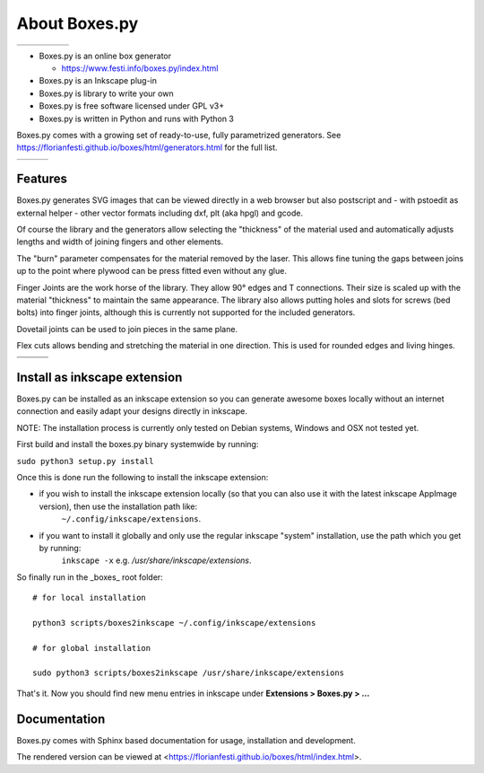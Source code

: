 About Boxes.py
==============

+----------------------------------------------+----------------------------------------------+----------------------------------------------+----------------------------------------------+----------------------------------------------+
| .. image:: static/samples/NotesHolder.jpg    | .. image:: static/samples/OttoBody.jpg       | .. image:: static/samples/PaintStorage.jpg   | .. image:: static/samples/ShutterBox.jpg     | .. image:: static/samples/TwoPiece.jpg       |
+----------------------------------------------+----------------------------------------------+----------------------------------------------+----------------------------------------------+----------------------------------------------+

* Boxes.py is an online box generator

  * https://www.festi.info/boxes.py/index.html

* Boxes.py is an Inkscape plug-in
* Boxes.py is library to write your own
* Boxes.py is free software licensed under GPL v3+
* Boxes.py is written in Python and runs with Python 3

Boxes.py comes with a growing set of ready-to-use, fully parametrized
generators. See https://florianfesti.github.io/boxes/html/generators.html for the full list.

+----------------------------------------------+----------------------------------------------+----------------------------------------------+
| .. image:: static/samples/AngledBox.jpg      | .. image:: static/samples/FlexBox2.jpg       | .. image:: static/samples/HingeBox.jpg       |
+----------------------------------------------+----------------------------------------------+----------------------------------------------+

Features
--------

Boxes.py generates SVG images that can be viewed directly in a web browser but also
postscript and - with pstoedit as external helper - other vector formats
including dxf, plt (aka hpgl) and gcode.

Of course the library and the generators allow selecting the "thickness"
of the material used and automatically adjusts lengths and width of
joining fingers and other elements.

The "burn" parameter compensates for the material removed by the laser. This
allows fine tuning the gaps between joins up to the point where plywood
can be press fitted even without any glue.

Finger Joints are the work horse of the library. They allow 90° edges
and T connections. Their size is scaled up with the material
"thickness" to maintain the same appearance. The library also allows
putting holes and slots for screws (bed bolts) into finger joints,
although this is currently not supported for the included generators.

Dovetail joints can be used to join pieces in the same plane.

Flex cuts allows bending and stretching the material in one direction. This
is used for rounded edges and living hinges.

+----------------------------------------------+----------------------------------------------+----------------------------------------------+
|   .. image:: static/samples/TypeTray.jpg     |     .. image:: static/samples/BinTray.jpg    | .. image:: static/samples/DisplayShelf.jpg   |
+----------------------------------------------+----------------------------------------------+----------------------------------------------+
| .. image:: static/samples/AgricolaInsert.jpg | .. image:: static/samples/HeartBox.jpg       | .. image:: static/samples/Atreus21.jpg       |
+----------------------------------------------+----------------------------------------------+----------------------------------------------+

Install as inkscape extension
-------------
Boxes.py can be installed as an inkscape extension so you can generate awesome boxes locally without an
internet connection and easily adapt your designs directly in inkscape.

NOTE: The installation process is currently only tested on Debian systems, Windows and OSX not tested yet.

First build and install the boxes.py binary systemwide by running:

``sudo python3 setup.py install``

Once this is done run the following to install the inkscape extension:

* if you wish to install the inkscape extension locally (so that you can also use it with the latest inkscape AppImage version), then use the installation path like:
    ``~/.config/inkscape/extensions``.

* if you want to install it globally and only use the regular inkscape "system" installation, use the path which you get by running:
    ``inkscape -x`` e.g. */usr/share/inkscape/extensions*.


So finally run in the _boxes_ root folder::

    # for local installation

    python3 scripts/boxes2inkscape ~/.config/inkscape/extensions

    # for global installation

    sudo python3 scripts/boxes2inkscape /usr/share/inkscape/extensions

That's it. Now you should find new menu entries in inkscape under **Extensions > Boxes.py > ...**



Documentation
-------------

Boxes.py comes with Sphinx based documentation for usage, installation
and development.

The rendered version can be viewed at <https://florianfesti.github.io/boxes/html/index.html>.
